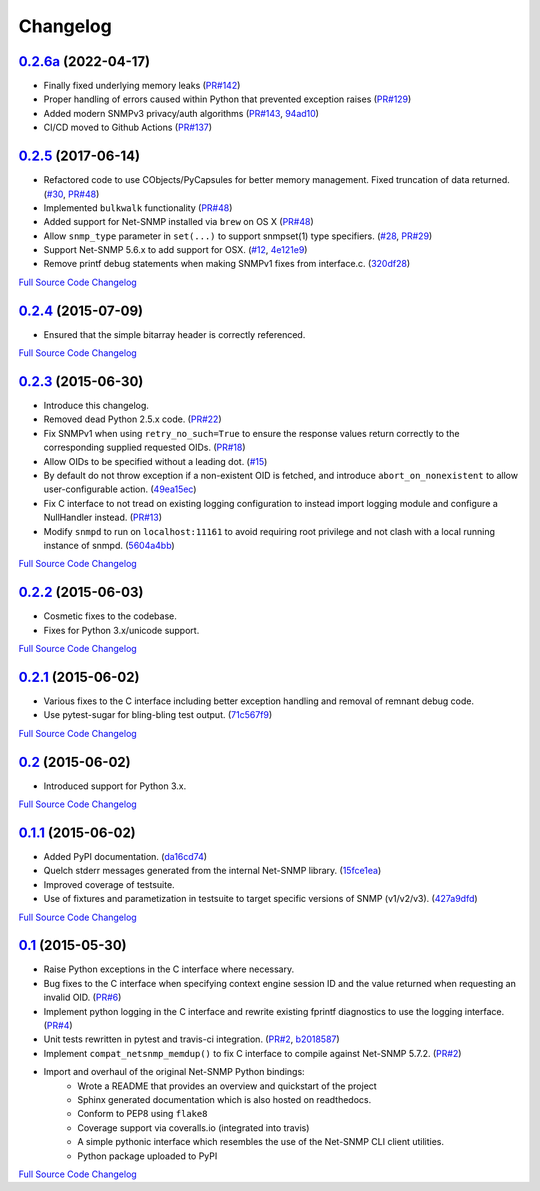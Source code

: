 Changelog
---------

`0.2.6a <https://github.com/kamakazikamikaze/easysnmp/releases/tag/0.2.6>`_ (2022-04-17)
+++++++++++++++++++++++++++++++++++++++++++++++++++++++++++++++++++++++

- Finally fixed underlying memory leaks (`PR#142 <https://github.com/kamakazikamikaze/easysnmp/pull/142>`_)
- Proper handling of errors caused within Python that prevented exception raises (`PR#129 <https://github.com/kamakazikamikaze/easysnmp/pull/129>`_)
- Added modern SNMPv3 privacy/auth algorithms (`PR#143 <https://github.com/kamakazikamikaze/easysnmp/pull/143>`_, `94ad10 <https://github.com/kamakazikamikaze/easysnmp/commit/94ad101be880a7a739e34d343dd0d0da679a48fb>`_)
- CI/CD moved to Github Actions (`PR#137 <https://github.com/kamakazikamikaze/easysnmp/pull/137>`_)

`0.2.5 <https://github.com/kamakazikamikaze/easysnmp/releases/tag/0.2.5>`_ (2017-06-14)
++++++++++++++++++++++++++++++++++++++++++++++++++++++++++++++++++++++

- Refactored code to use CObjects/PyCapsules for better memory management. Fixed truncation of data returned.
  (`#30 <https://github.com/kamakazikamikaze/easysnmp/issues/30>`_,
  `PR#48 <https://github.com/kamakazikamikaze/easysnmp/pull/28>`_)
- Implemented ``bulkwalk`` functionality
  (`PR#48 <https://github.com/kamakazikamikaze/easysnmp/pull/28>`_)
- Added support for Net-SNMP installed via ``brew`` on OS X
  (`PR#48 <https://github.com/kamakazikamikaze/easysnmp/pull/28>`_)
- Allow ``snmp_type`` parameter in ``set(...)`` to support snmpset(1)
  type specifiers.
  (`#28 <https://github.com/kamakazikamikaze/easysnmp/issues/28>`_,
  `PR#29 <https://github.com/kamakazikamikaze/easysnmp/pull/29>`_)
- Support Net-SNMP 5.6.x to add support for OSX.
  (`#12 <https://github.com/kamakazikamikaze/easysnmp/issues/12>`_,
  `4e121e9 <https://github.com/kamakazikamikaze/easysnmp/commit/4e121e9f9b4613485bcb8f9bab48b4528a223db3>`_)
- Remove printf debug statements when making SNMPv1 fixes from interface.c.
  (`320df28 <https://github.com/kamakazikamikaze/easysnmp/commit/320df2882bbc5e3f57a7e71164497b063baa855e>`_)

`Full Source Code Changelog <https://github.com/kamakazikamikaze/easysnmp/compare/0.2.4...0.2.5>`_

`0.2.4 <https://github.com/kamakazikamikaze/easysnmp/releases/tag/0.2.4>`_ (2015-07-09)
++++++++++++++++++++++++++++++++++++++++++++++++++++++++++++++++++++++

- Ensured that the simple bitarray header is correctly referenced.

`Full Source Code Changelog <https://github.com/kamakazikamikaze/easysnmp/compare/0.2.3...0.2.4>`_

`0.2.3 <https://github.com/kamakazikamikaze/easysnmp/releases/tag/0.2.3>`_ (2015-06-30)
++++++++++++++++++++++++++++++++++++++++++++++++++++++++++++++++++++++

- Introduce this changelog.
- Removed dead Python 2.5.x code.
  (`PR#22 <https://github.com/kamakazikamikaze/easysnmp/pull/22>`_)
- Fix SNMPv1 when using ``retry_no_such=True`` to ensure the response
  values return correctly to the corresponding supplied requested OIDs.
  (`PR#18 <https://github.com/kamakazikamikaze/easysnmp/pull/18>`_)
- Allow OIDs to be specified without a leading dot.
  (`#15 <https://github.com/kamakazikamikaze/easysnmp/issues/15>`_)
- By default do not throw exception if a non-existent OID is fetched,
  and introduce ``abort_on_nonexistent`` to allow user-configurable
  action.
  (`49ea15ec <https://github.com/kamakazikamikaze/easysnmp/commit/49ea15ec32cd29cd2469041d0a6bab499dd7b599>`_)
- Fix C interface to not tread on existing logging configuration to
  instead import logging module and configure a NullHandler instead.
  (`PR#13 <https://github.com/kamakazikamikaze/easysnmp/pull/13>`_)
- Modify ``snmpd`` to run on ``localhost:11161`` to avoid requiring
  root privilege and not clash with a local running instance of snmpd.
  (`5604a4bb <https://github.com/kamakazikamikaze/easysnmp/commit/5604a4bbe72844295e966af270469aeccad19e98>`_)

`Full Source Code Changelog <https://github.com/kamakazikamikaze/easysnmp/compare/0.2.2...0.2.3>`_

`0.2.2 <https://github.com/kamakazikamikaze/easysnmp/releases/tag/0.2.2>`_ (2015-06-03)
++++++++++++++++++++++++++++++++++++++++++++++++++++++++++++++++++++++

- Cosmetic fixes to the codebase.
- Fixes for Python 3.x/unicode support.

`Full Source Code Changelog <https://github.com/kamakazikamikaze/easysnmp/compare/0.2.1...0.2.2>`_

`0.2.1 <https://github.com/kamakazikamikaze/easysnmp/releases/tag/0.2.1>`_ (2015-06-02)
++++++++++++++++++++++++++++++++++++++++++++++++++++++++++++++++++++++

- Various fixes to the C interface including better exception handling
  and removal of remnant debug code.
- Use pytest-sugar for bling-bling test output.
  (`71c567f9 <https://github.com/kamakazikamikaze/easysnmp/commit/71c567f9ae0cabe8eee970ed0b102956b8c73565>`_)

`Full Source Code Changelog <https://github.com/kamakazikamikaze/easysnmp/compare/0.2...0.2.1>`_

`0.2 <https://github.com/kamakazikamikaze/easysnmp/releases/tag/0.2>`_ (2015-06-02)
++++++++++++++++++++++++++++++++++++++++++++++++++++++++++++++++++

- Introduced support for Python 3.x.

`Full Source Code Changelog <https://github.com/kamakazikamikaze/easysnmp/compare/0.1.1...0.2>`_

`0.1.1 <https://github.com/kamakazikamikaze/easysnmp/releases/tag/0.1.1>`_ (2015-06-02)
++++++++++++++++++++++++++++++++++++++++++++++++++++++++++++++++++++++

- Added PyPI documentation.
  (`da16cd74 <https://github.com/kamakazikamikaze/easysnmp/commit/da16cd749bff13863fe6ea61d221f08f389ddca0>`_)
- Quelch stderr messages generated from the internal Net-SNMP library.
  (`15fce1ea <https://github.com/kamakazikamikaze/easysnmp/commit/15fce1ea7adcee4dc86d1a42271f123e749a0241>`_)
- Improved coverage of testsuite.
- Use of fixtures and parametization in testsuite to target specific
  versions of SNMP (v1/v2/v3).
  (`427a9dfd <https://github.com/kamakazikamikaze/easysnmp/commit/427a9dfd4740ce22f2af6bee617fe7a78a7bbcae>`_)

`Full Source Code Changelog <https://github.com/kamakazikamikaze/easysnmp/compare/0.1...0.1.1>`_

`0.1 <https://github.com/kamakazikamikaze/easysnmp/releases/tag/0.1>`_ (2015-05-30)
++++++++++++++++++++++++++++++++++++++++++++++++++++++++++++++++++

- Raise Python exceptions in the C interface where necessary.
- Bug fixes to the C interface when specifying context engine session
  ID and the value returned when requesting an invalid OID.
  (`PR#6 <https://github.com/kamakazikamikaze/easysnmp/pull/6>`_)
- Implement python logging in the C interface and rewrite existing
  fprintf diagnostics to use the logging interface.
  (`PR#4 <https://github.com/kamakazikamikaze/easysnmp/pull/4>`_)
- Unit tests rewritten in pytest and travis-ci integration.
  (`PR#2 <https://github.com/kamakazikamikaze/easysnmp/pull/2>`_,
  `b2018587 <https://github.com/kamakazikamikaze/easysnmp/commit/b20185875feae252b7f912f693156fca1d88b3d0>`_)
- Implement ``compat_netsnmp_memdup()`` to fix C interface to compile
  against Net-SNMP 5.7.2. (`PR#2 <https://github.com/kamakazikamikaze/easysnmp/pull/2>`_)
- Import and overhaul of the original Net-SNMP Python bindings:
    - Wrote a README that provides an overview and quickstart of the
      project
    - Sphinx generated documentation which is also hosted on
      readthedocs.
    - Conform to PEP8 using ``flake8``
    - Coverage support via coveralls.io (integrated into travis)
    - A simple pythonic interface which resembles the use of the
      Net-SNMP CLI client utilities.
    - Python package uploaded to PyPI

`Full Source Code Changelog <https://github.com/kamakazikamikaze/easysnmp/compare/6c0f8c32709fc240f57934ed50e31bf05af04e20...0.1>`_
